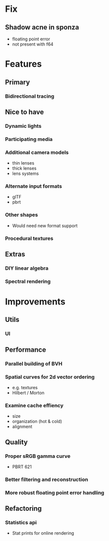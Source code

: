 * Fix
** Shadow acne in sponza
  * floating point error
  * not present with f64
* Features
** Primary
*** Bidirectional tracing
** Nice to have
*** Dynamic lights
*** Participating media
*** Additional camera models
    * thin lenses
    * thick lenses
    * lens systems
*** Alternate input formats
    * glTF
    * pbrt
*** Other shapes
    * Would need new format support
*** Procedural textures
** Extras
*** DIY linear algebra
*** Spectral rendering
* Improvements
** Utils
*** UI
** Performance
*** Parallel building of BVH
*** Spatial curves for 2d vector ordering
   * e.g. textures
   * Hilbert / Morton
*** Examine cache effiency
   * size
   * organization (hot & cold)
   * alignment
** Quality
*** Proper sRGB gamma curve
   * PBRT 621
*** Better filtering and reconstruction
*** More robust floating point error handling
** Refactoring
*** Statistics api
    * Stat prints for online rendering
